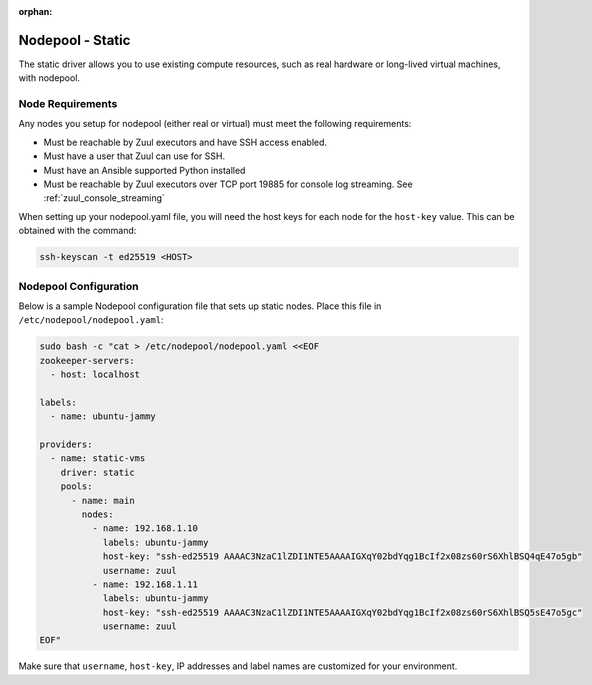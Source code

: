:orphan:

Nodepool - Static
=================

The static driver allows you to use existing compute resources, such as real
hardware or long-lived virtual machines, with nodepool.


Node Requirements
-----------------

Any nodes you setup for nodepool (either real or virtual) must meet
the following requirements:

* Must be reachable by Zuul executors and have SSH access enabled.
* Must have a user that Zuul can use for SSH.
* Must have an Ansible supported Python installed
* Must be reachable by Zuul executors over TCP port 19885 for console
  log streaming.  See :ref:`zuul_console_streaming`

When setting up your nodepool.yaml file, you will need the host keys
for each node for the ``host-key`` value. This can be obtained with
the command:

.. code-block:: shell

  ssh-keyscan -t ed25519 <HOST>

Nodepool Configuration
----------------------

Below is a sample Nodepool configuration file that sets up static
nodes.  Place this file in ``/etc/nodepool/nodepool.yaml``:

.. code-block:: shell

   sudo bash -c "cat > /etc/nodepool/nodepool.yaml <<EOF
   zookeeper-servers:
     - host: localhost

   labels:
     - name: ubuntu-jammy

   providers:
     - name: static-vms
       driver: static
       pools:
         - name: main
           nodes:
             - name: 192.168.1.10
               labels: ubuntu-jammy
               host-key: "ssh-ed25519 AAAAC3NzaC1lZDI1NTE5AAAAIGXqY02bdYqg1BcIf2x08zs60rS6XhlBSQ4qE47o5gb"
               username: zuul
             - name: 192.168.1.11
               labels: ubuntu-jammy
               host-key: "ssh-ed25519 AAAAC3NzaC1lZDI1NTE5AAAAIGXqY02bdYqg1BcIf2x08zs60rS6XhlBSQ5sE47o5gc"
               username: zuul
   EOF"

Make sure that ``username``, ``host-key``, IP addresses and label names are
customized for your environment.
